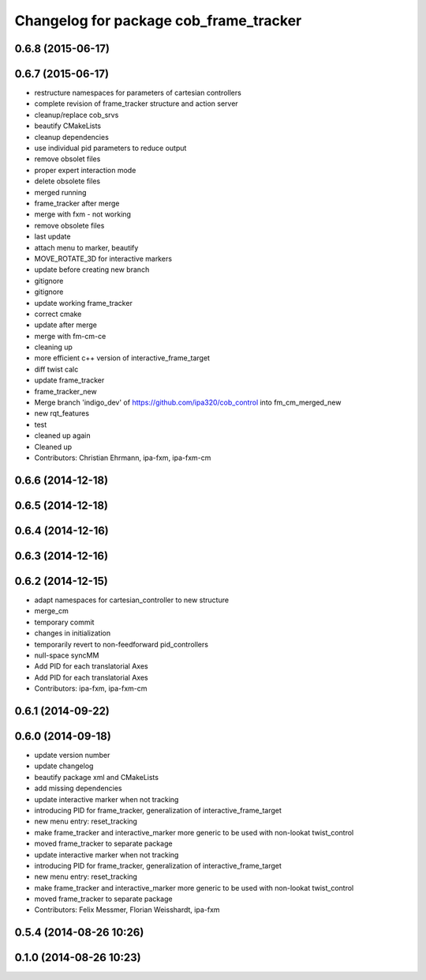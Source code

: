 ^^^^^^^^^^^^^^^^^^^^^^^^^^^^^^^^^^^^^^^
Changelog for package cob_frame_tracker
^^^^^^^^^^^^^^^^^^^^^^^^^^^^^^^^^^^^^^^

0.6.8 (2015-06-17)
------------------

0.6.7 (2015-06-17)
------------------
* restructure namespaces for parameters of cartesian controllers
* complete revision of frame_tracker structure and action server
* cleanup/replace cob_srvs
* beautify CMakeLists
* cleanup dependencies
* use individual pid parameters to reduce output
* remove obsolet files
* proper expert interaction mode
* delete obsolete files
* merged running
* frame_tracker after merge
* merge with fxm - not working
* remove obsolete files
* last update
* attach menu to marker, beautify
* MOVE_ROTATE_3D for interactive markers
* update before creating new branch
* gitignore
* gitignore
* update working frame_tracker
* correct cmake
* update after merge
* merge with fm-cm-ce
* cleaning up
* more efficient c++ version of interactive_frame_target
* diff twist calc
* update frame_tracker
* frame_tracker_new
* Merge branch 'indigo_dev' of https://github.com/ipa320/cob_control into fm_cm_merged_new
* new rqt_features
* test
* cleaned up again
* Cleaned up
* Contributors: Christian Ehrmann, ipa-fxm, ipa-fxm-cm

0.6.6 (2014-12-18)
------------------

0.6.5 (2014-12-18)
------------------

0.6.4 (2014-12-16)
------------------

0.6.3 (2014-12-16)
------------------

0.6.2 (2014-12-15)
------------------
* adapt namespaces for cartesian_controller to new structure
* merge_cm
* temporary commit
* changes in initialization
* temporarily revert to non-feedforward pid_controllers
* null-space syncMM
* Add PID for each translatorial Axes
* Add PID for each translatorial Axes
* Contributors: ipa-fxm, ipa-fxm-cm

0.6.1 (2014-09-22)
------------------

0.6.0 (2014-09-18)
------------------
* update version number
* update changelog
* beautify package xml and CMakeLists
* add missing dependencies
* update interactive marker when not tracking
* introducing PID for frame_tracker, generalization of interactive_frame_target
* new menu entry: reset_tracking
* make frame_tracker and interactive_marker more generic to be used with non-lookat twist_control
* moved frame_tracker to separate package
* update interactive marker when not tracking
* introducing PID for frame_tracker, generalization of interactive_frame_target
* new menu entry: reset_tracking
* make frame_tracker and interactive_marker more generic to be used with non-lookat twist_control
* moved frame_tracker to separate package
* Contributors: Felix Messmer, Florian Weisshardt, ipa-fxm

0.5.4 (2014-08-26 10:26)
------------------------

0.1.0 (2014-08-26 10:23)
------------------------
